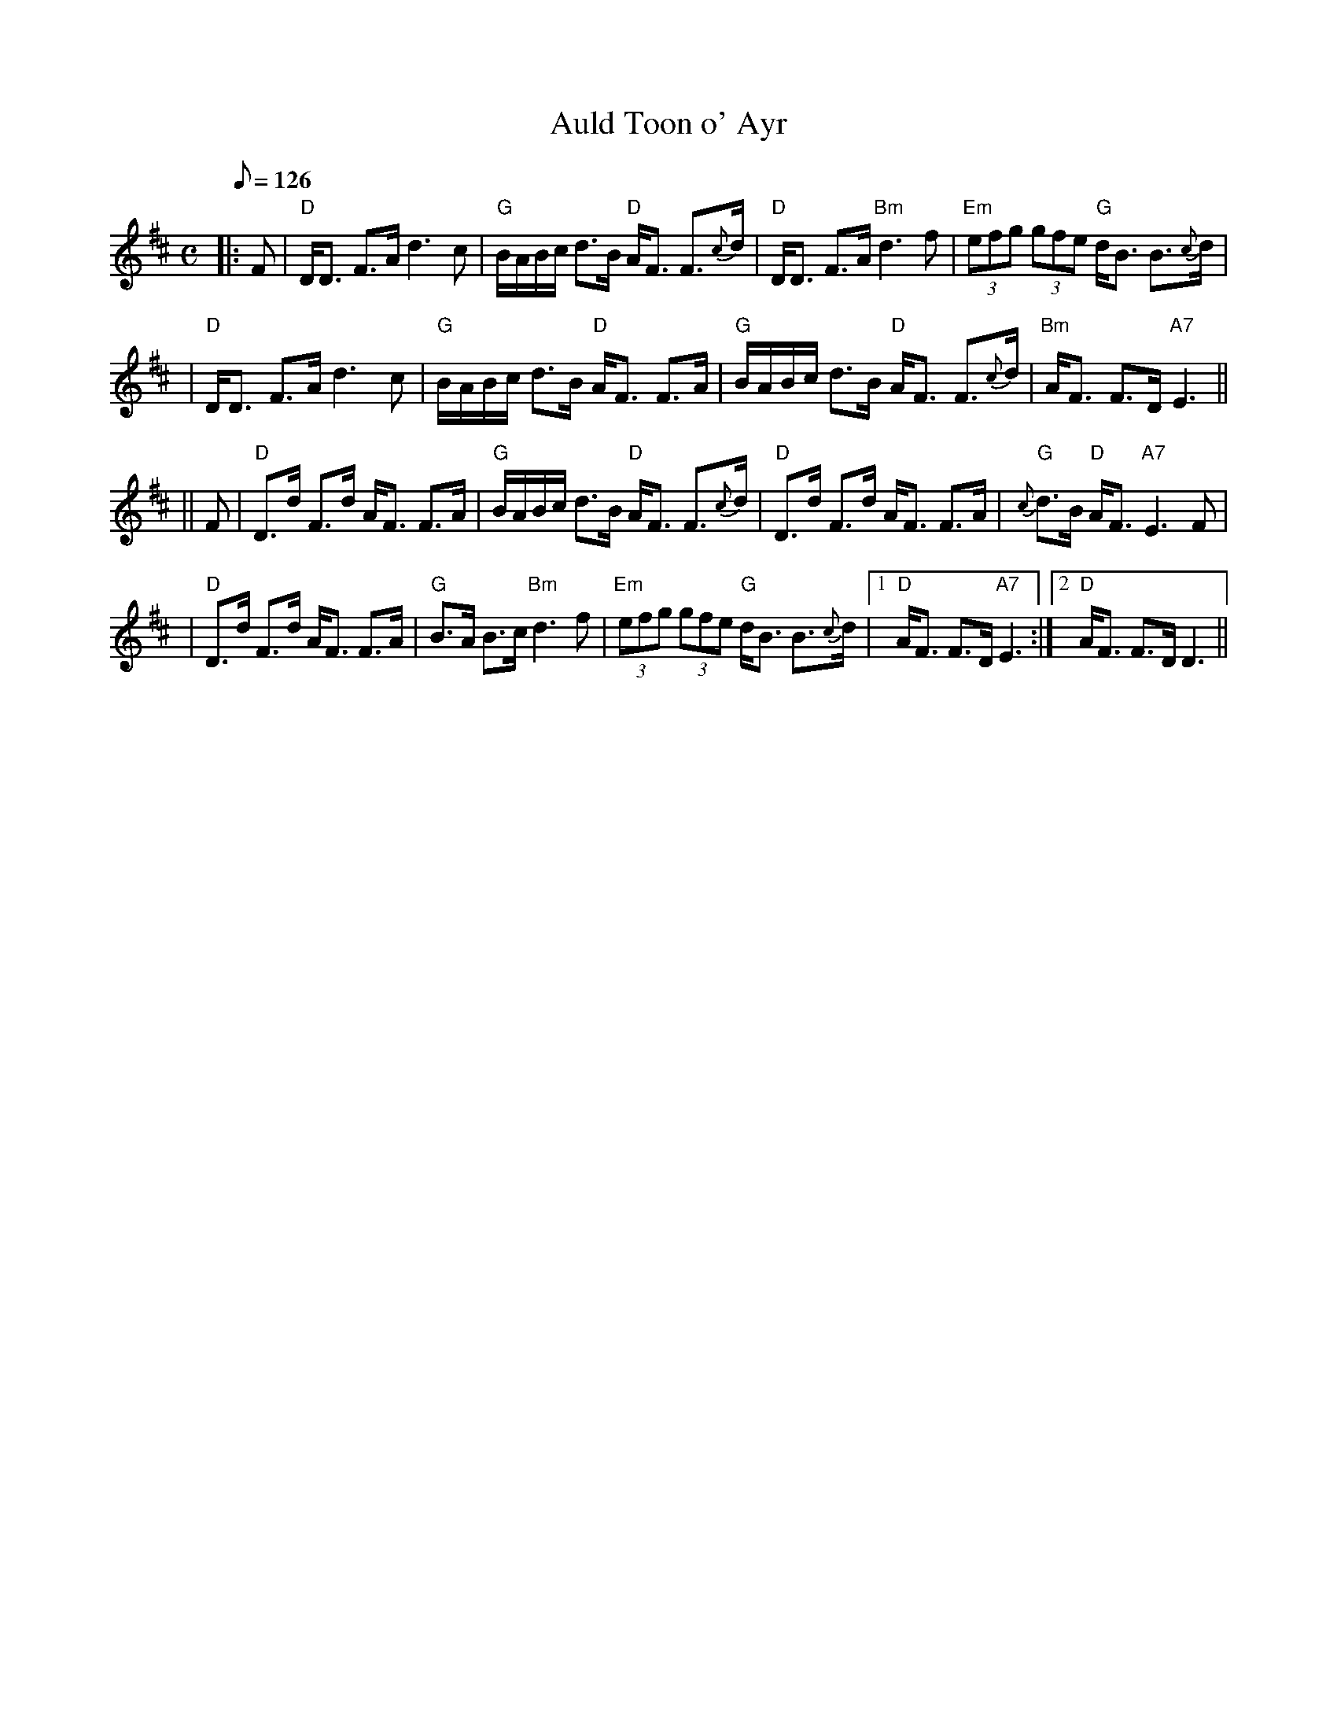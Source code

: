 X:262
T:Auld Toon o' Ayr
R:STRATHSPEY
S:FEB 2004
Z:1997 by John Chambers <jc@trillian.mit.edu>
M:C
L:1/8
Q:126
K:D
|:F \
| "D"D<D F>A d3 c | "G"B/A/B/c/ d>B "D"A<F F>{c}d \
| "D"D<D F>A "Bm"d3 f | "Em"(3efg (3gfe "G"d<B B>{c}d |!
| "D"D<D F>A d3 c | "G"B/A/B/c/ d>B "D"A<F F>A \
| "G"B/A/B/c/ d>B "D"A<F F>{c}d | "Bm"A<F F>D "A7"E3 ||!
|| F \
| "D"D>d F>d A<F F>A | "G"B/A/B/c/ d>B "D"A<F F>{c}d \
| "D"D>d F>d A<F F>A | "G"{c}d>B "D"A<F "A7"E3 F |!
| "D"D>d F>d A<F F>A | "G"B>A B>c "Bm"d3 f \
| "Em"(3efg (3gfe "G"d<B B>{c}d |1 "D"A<F F>D "A7"E3 :|2 "D"A<F F>DD3||
